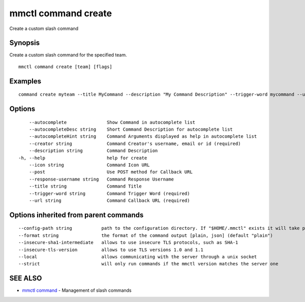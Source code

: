 .. _mmctl_command_create:

mmctl command create
--------------------

Create a custom slash command

Synopsis
~~~~~~~~


Create a custom slash command for the specified team.

::

  mmctl command create [team] [flags]

Examples
~~~~~~~~

::

    command create myteam --title MyCommand --description "My Command Description" --trigger-word mycommand --url http://localhost:8000/my-slash-handler --creator myusername --response-username my-bot-username --icon http://localhost:8000/my-slash-handler-bot-icon.png --autocomplete --post

Options
~~~~~~~

::

      --autocomplete               Show Command in autocomplete list
      --autocompleteDesc string    Short Command Description for autocomplete list
      --autocompleteHint string    Command Arguments displayed as help in autocomplete list
      --creator string             Command Creator's username, email or id (required)
      --description string         Command Description
  -h, --help                       help for create
      --icon string                Command Icon URL
      --post                       Use POST method for Callback URL
      --response-username string   Command Response Username
      --title string               Command Title
      --trigger-word string        Command Trigger Word (required)
      --url string                 Command Callback URL (required)

Options inherited from parent commands
~~~~~~~~~~~~~~~~~~~~~~~~~~~~~~~~~~~~~~

::

      --config-path string           path to the configuration directory. If "$HOME/.mmctl" exists it will take precedence over the default value (default "$XDG_CONFIG_HOME")
      --format string                the format of the command output [plain, json] (default "plain")
      --insecure-sha1-intermediate   allows to use insecure TLS protocols, such as SHA-1
      --insecure-tls-version         allows to use TLS versions 1.0 and 1.1
      --local                        allows communicating with the server through a unix socket
      --strict                       will only run commands if the mmctl version matches the server one

SEE ALSO
~~~~~~~~

* `mmctl command <mmctl_command.rst>`_ 	 - Management of slash commands

